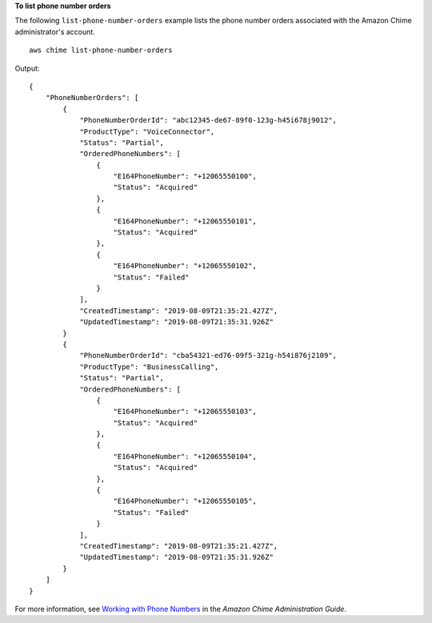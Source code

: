 **To list phone number orders**

The following ``list-phone-number-orders`` example lists the phone number orders associated with the Amazon Chime administrator's account. ::

    aws chime list-phone-number-orders

Output::

    {
        "PhoneNumberOrders": [
            {
                "PhoneNumberOrderId": "abc12345-de67-89f0-123g-h45i678j9012",
                "ProductType": "VoiceConnector",
                "Status": "Partial",
                "OrderedPhoneNumbers": [
                    {
                        "E164PhoneNumber": "+12065550100",
                        "Status": "Acquired"
                    },
                    {
                        "E164PhoneNumber": "+12065550101",
                        "Status": "Acquired"
                    },
                    {
                        "E164PhoneNumber": "+12065550102",
                        "Status": "Failed"
                    }
                ],
                "CreatedTimestamp": "2019-08-09T21:35:21.427Z",
                "UpdatedTimestamp": "2019-08-09T21:35:31.926Z"
            }
            {
                "PhoneNumberOrderId": "cba54321-ed76-09f5-321g-h54i876j2109",
                "ProductType": "BusinessCalling",
                "Status": "Partial",
                "OrderedPhoneNumbers": [
                    {
                        "E164PhoneNumber": "+12065550103",
                        "Status": "Acquired"
                    },
                    {
                        "E164PhoneNumber": "+12065550104",
                        "Status": "Acquired"
                    },
                    {
                        "E164PhoneNumber": "+12065550105",
                        "Status": "Failed"
                    }
                ],
                "CreatedTimestamp": "2019-08-09T21:35:21.427Z",
                "UpdatedTimestamp": "2019-08-09T21:35:31.926Z"
            }
        ]
    }

For more information, see `Working with Phone Numbers <https://docs.aws.amazon.com/chime/latest/ag/phone-numbers.html>`__ in the *Amazon Chime Administration Guide*.
